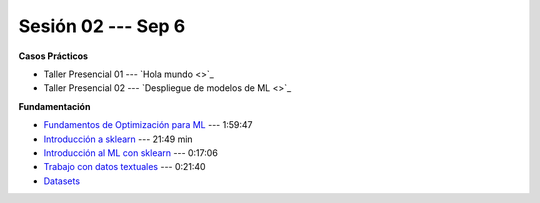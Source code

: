 Sesión 02 --- Sep 6
-------------------------------------------------------------------------------

.. raw:: html

   <hr style="height:1px;border-width:0;color:gray;background-color:gray">

**Casos Prácticos**

* Taller Presencial 01 --- `Hola mundo <>`_ 

* Taller Presencial 02 --- `Despliegue de modelos de ML <>`_ 

.. raw:: html
   
   <br>
   <hr style="height:1px;border-width:0;color:gray;background-color:gray">


**Fundamentación**

* `Fundamentos de Optimización para ML <https://jdvelasq.github.io/curso_fundamentos_de_ml/>`_ --- 1:59:47

* `Introducción a sklearn <https://jdvelasq.github.io/curso_ml_con_sklearn/01_introduccion/01_introduccion.html>`_ --- 21:49 min

* `Introducción al ML con sklearn <https://jdvelasq.github.io/curso_ml_con_sklearn/02_tutoriales_basicos/01_introduccion_al_ML.html>`_ --- 0:17:06

* `Trabajo con datos textuales <https://jdvelasq.github.io/curso_ml_con_sklearn/02_tutoriales_basicos/06_trabajo_con_datos_textuales.html>`_ --- 0:21:40

* `Datasets <https://jdvelasq.github.io/curso_ml_con_sklearn/c08_datasets.html>`_ 
